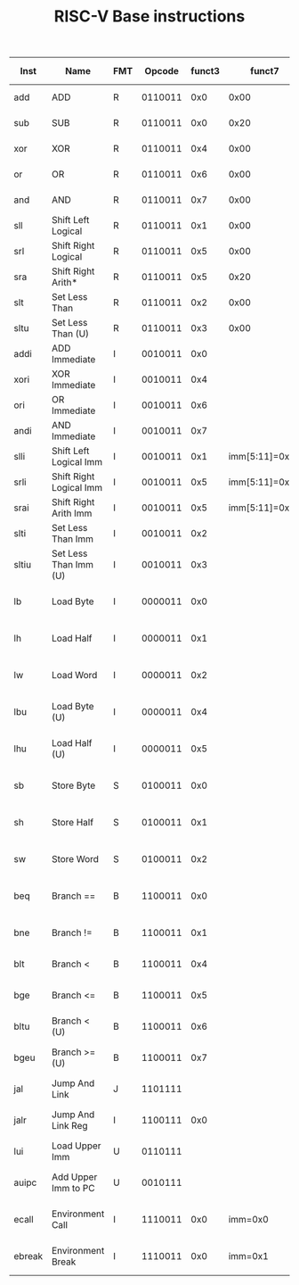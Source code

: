 #+TITLE: RISC-V Base instructions

| Inst   | Name                    | FMT |  Opcode | funct3 |         funct7 | Description (C)              | Note         |
|--------+-------------------------+-----+---------+--------+----------------+------------------------------+--------------|
| add    | ADD                     | R   | 0110011 |    0x0 |           0x00 | rd = rs1 + rs2               |              |
| sub    | SUB                     | R   | 0110011 |    0x0 |           0x20 | rd = rs1 - rs2               |              |
| xor    | XOR                     | R   | 0110011 |    0x4 |           0x00 | rd = rs1 XOR rs2             |              |
| or     | OR                      | R   | 0110011 |    0x6 |           0x00 | rd = rs1 OR rs2              |              |
| and    | AND                     | R   | 0110011 |    0x7 |           0x00 | rd = rs1 AND rs2             |              |
| sll    | Shift Left Logical      | R   | 0110011 |    0x1 |           0x00 | rd = rs1 << rs2              |              |
| srl    | Shift Right Logical     | R   | 0110011 |    0x5 |           0x00 | rd = rs1 >> rs2              |              |
| sra    | Shift Right Arith*      | R   | 0110011 |    0x5 |           0x20 | rd = rs1 >> rs2              | msb-extends  |
| slt    | Set Less Than           | R   | 0110011 |    0x2 |           0x00 | rd = (rs1 < rs2)?1:0         |              |
| sltu   | Set Less Than (U)       | R   | 0110011 |    0x3 |           0x00 | rd = (rs1 < rs2)?1:0         | zero-extends |
| addi   | ADD Immediate           | I   | 0010011 |    0x0 |                | rd = rs1 + imm               |              |
| xori   | XOR Immediate           | I   | 0010011 |    0x4 |                | rd = rs1 XOR imm             |              |
| ori    | OR Immediate            | I   | 0010011 |    0x6 |                | rd = rs1 OR imm              |              |
| andi   | AND Immediate           | I   | 0010011 |    0x7 |                | rd = rs1 AND imm             |              |
| slli   | Shift Left Logical Imm  | I   | 0010011 |    0x1 | imm[5:11]=0x00 | rd = rs1 << imm[0:4]         |              |
| srli   | Shift Right Logical Imm | I   | 0010011 |    0x5 | imm[5:11]=0x00 | rd = rs1 >> imm[0:4]         |              |
| srai   | Shift Right Arith Imm   | I   | 0010011 |    0x5 | imm[5:11]=0x20 | rd = rs1 >> imm[0:4]         | msb-extends  |
| slti   | Set Less Than Imm       | I   | 0010011 |    0x2 |                | rd = (rs1 < imm)?1:0         |              |
| sltiu  | Set Less Than Imm (U)   | I   | 0010011 |    0x3 |                | rd = (rs1 < imm)?1:0         | zero-extends |
| lb     | Load Byte               | I   | 0000011 |    0x0 |                | rd = M[rs1+imm][0:7]         |              |
| lh     | Load Half               | I   | 0000011 |    0x1 |                | rd = M[rs1+imm][0:15]        |              |
| lw     | Load Word               | I   | 0000011 |    0x2 |                | rd = M[rs1+imm][0:31]        |              |
| lbu    | Load Byte (U)           | I   | 0000011 |    0x4 |                | rd = M[rs1+imm][0:7]         | zero-extends |
| lhu    | Load Half (U)           | I   | 0000011 |    0x5 |                | rd = M[rs1+imm][0:15]        | zero-extends |
| sb     | Store Byte              | S   | 0100011 |    0x0 |                | M[rs1+imm][0:7]  = rs2[0:7]  |              |
| sh     | Store Half              | S   | 0100011 |    0x1 |                | M[rs1+imm][0:15] = rs2[0:15] |              |
| sw     | Store Word              | S   | 0100011 |    0x2 |                | M[rs1+imm][0:31] = rs2[0:31] |              |
| beq    | Branch ==               | B   | 1100011 |    0x0 |                | if(rs1 == rs2) PC += imm     |              |
| bne    | Branch !=               | B   | 1100011 |    0x1 |                | if(rs1 != rs2) PC += imm     |              |
| blt    | Branch <                | B   | 1100011 |    0x4 |                | if(rs1 < rs2) PC += imm      |              |
| bge    | Branch <=               | B   | 1100011 |    0x5 |                | if(rs1 >= rs2) PC += imm     |              |
| bltu   | Branch < (U)            | B   | 1100011 |    0x6 |                | if(rs1 < rs2) PC += imm      | zero-extends |
| bgeu   | Branch >= (U)           | B   | 1100011 |    0x7 |                | if(rs1 >= rs2) PC += imm     | zero-extends |
| jal    | Jump And Link           | J   | 1101111 |        |                | rd = PC+4; PC += imm         |              |
| jalr   | Jump And Link Reg       | I   | 1100111 |    0x0 |                | rd = PC+4; PC = rs1 + imm    |              |
| lui    | Load Upper Imm          | U   | 0110111 |        |                | rd = imm  << 12              |              |
| auipc  | Add Upper Imm to PC     | U   | 0010111 |        |                | rd = PC + (imm << 12)        |              |
| ecall  | Environment Call        | I   | 1110011 |    0x0 |        imm=0x0 | Transfer control to OS       |              |
| ebreak | Environment Break       | I   | 1110011 |    0x0 |        imm=0x1 | Transfer control to debugger |              |
